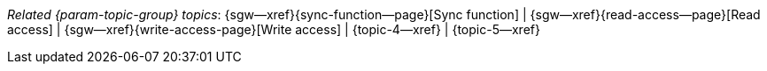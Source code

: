 // BEGIN -- inclusion -- topic-group-access-control.adoc
//  Purpose:
//    Show the topic group, allowing easy cycle-through
//    Do not show current page as a click-through though
//  Container: /modules/ROOT/pages/_partials/

// BEGIN -- get the current calling page's name
:this-page: {page-relative-src-path}
// END -- get the current calling page's name

// Begin -- Define Local Attributes with Required Links and Titles for this topic group
// Set titles for xrefs
:title-1: Sync function
:title-2: Read access
:title-3: Write access
// :title-4: Revisions
// :title-5: Tombstones


// Set the pages for the xrefs to link to (we are using attributes from _page-index.adoc here)
:topic-1: {sync-function--page}
:topic-2: {read-access--page}
:topic-3: {write-access-page}
// :topic-4: {revisions--page}
// :topic-5: {what-are-tombstones--page}
// Set the xrefs up using attribute from _page-index.adoc and above attributes
:topic-1--xref: {sgw--xref}{topic-1}[{title-1}]
:topic-2--xref: {sgw--xref}{topic-2}[{title-2}]
:topic-3--xref: {sgw--xref}{topic-3}[{title-3}]
// :topic-4--xref: {sgw--xref}{topic-4}[{title-4}]
// :topic-5--xref: {sgw--xref}{topic-5}[{title-5}]
// End -- Local Attributes

// Begin -- Remove the xref link from current calling page
ifeval::["{this-page}"=="{topic-1}"]
:topic-1--xref: pass:q,a[*{title-1}*]
endif::[]

ifeval::["{this-page}"=="{topic-2}"]
:topic-2--xref: {title-2}
endif::[]

ifeval::["{this-page}"=="{topic-3}"]
:topic-3--xref: {title-3}
endif::[]

// ifeval::["{this-page}"=="{topic-4}"]
// :topic-4--xref: {title-4}
// endif::[]

// ifeval::["{this-page}"=="{topic-5}"]
// :topic-5--xref: {title-5}
// endif::[]
// End -- Remove xref link from current page
// Begin -- Output Block
_Related {param-topic-group} topics_:  {topic-1--xref}  |  {topic-2--xref}  |  {topic-3--xref}  |  {topic-4--xref}  |  {topic-5--xref}
// End -- Output Block

// Begin -- Tidy-up
:this-page!:
:topic-1!:
:topic-2!:
:topic-3!:
// :topic-4!:
// :topic-5!:
:title-1!:
:title-2!:
:title-3!:
// :title-4!:
// :title-5!:
:topic-1--xref!:
:topic-2--xref!:
:topic-3--xref!:
// :topic-4--xref!:
// :topic-5--xref!:
// End -- Tidy-up

// END -- inclusion -- content-group-configuration.adoc